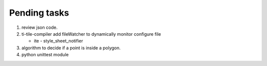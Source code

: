 *************
Pending tasks
*************

#. review json code.

#. ti-tile-compiler add fileWatcher to dynamically monitor configure file
   
   - ite - style_sheet_notifier

#. algorithm to decide if a point is inside a polygon.
   
#. python unittest module
   
